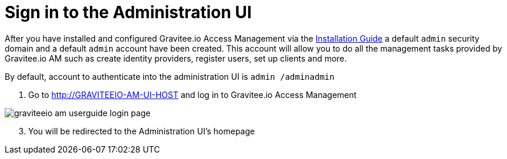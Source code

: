 = Sign in to the Administration UI
:page-sidebar: am_sidebar
:page-permalink: am_userguide_authentication.html
:page-folder: am/user-guide

After you have installed and configured Gravitee.io Access Management via the link:/am_installguide_introduction.html[Installation Guide] a default `admin` security domain and a default `admin` account have been created.
This account will allow you to do all the management tasks provided by Gravitee.io AM such as create identity providers, register users, set up clients and more.

By default, account to authenticate into the administration UI is `admin /adminadmin`

. Go to http://GRAVITEEIO-AM-UI-HOST and log in to Gravitee.io Access Management

image::graviteeio-am-userguide-login-page.png[align=center, title-align=center]

[start=3]
. You will be redirected to the Administration UI's homepage